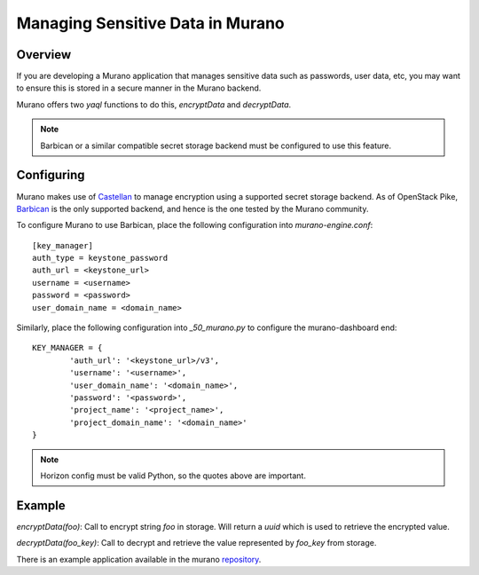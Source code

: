 .. _encrypting-properties:

=================================
Managing Sensitive Data in Murano
=================================

Overview
--------
If you are developing a Murano application that manages sensitive data such as
passwords, user data, etc, you may want to ensure this is stored in a secure
manner in the Murano backend.

Murano offers two `yaql` functions to do this, `encryptData` and
`decryptData`.

.. note:: Barbican or a similar compatible secret storage backend must be
          configured to use this feature.

Configuring
-----------
Murano makes use of Castellan_ to manage encryption using a supported secret
storage backend. As of OpenStack Pike, Barbican_ is the only supported
backend, and hence is the one tested by the Murano community.

To configure Murano to use Barbican, place the following configuration into
`murano-engine.conf`::

  [key_manager]
  auth_type = keystone_password
  auth_url = <keystone_url>
  username = <username>
  password = <password>
  user_domain_name = <domain_name>

Similarly, place the following configuration into `_50_murano.py` to configure
the murano-dashboard end::

    KEY_MANAGER = {
            'auth_url': '<keystone_url>/v3',
            'username': '<username>',
            'user_domain_name': '<domain_name>',
            'password': '<password>',
            'project_name': '<project_name>',
            'project_domain_name': '<domain_name>'
    }

.. note:: Horizon config must be valid Python, so the quotes above are important.

Example
-------
`encryptData(foo)`: Call to encrypt string `foo` in storage. Will return a
`uuid` which is used to retrieve the encrypted value.

`decryptData(foo_key)`: Call to decrypt and retrieve the value represented by
`foo_key` from storage.

There is an example application available in the murano repository_.

.. _Castellan: https://github.com/openstack/castellan
.. _Barbican: https://github.com/openstack/barbican
.. _repository: https://git.openstack.org/cgit/openstack/murano/tree/contrib/packages/EncryptionDemo
